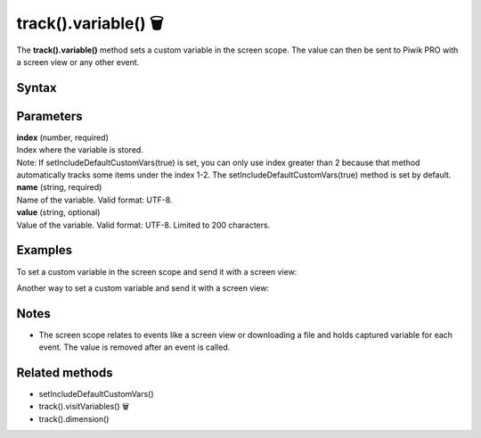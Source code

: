 .. _android track().variable():

=====================
track().variable() 🗑
=====================

.. deprecated::
    16.0.0 This method is no longer recommended. Audience Manager is no longer available in the latest product version.


The **track().variable()** method sets a custom variable in the screen scope. The value can then be sent to Piwik PRO with a screen view or any other event.

Syntax
------

.. tabs::

    .. group-tab:: Java

        .. code-block:: javascript

          TrackHelper.track().variable(index, "name", "value");


    .. group-tab:: Kotlin

        .. code-block:: javascript

          TrackHelper.track().variable(index, "name", "value")

Parameters
----------

| **index** (number, required)
| Index where the variable is stored.
| Note: If setIncludeDefaultCustomVars(true) is set, you can only use index greater than 2 because that method automatically tracks some items under the index 1-2. The setIncludeDefaultCustomVars(true) method is set by default.

| **name** (string, required)
| Name of the variable. Valid format: UTF-8.

| **value** (string, optional)
| Value of the variable. Valid format: UTF-8. Limited to 200 characters.

Examples
--------

To set a custom variable in the screen scope and send it with a screen view:

.. tabs::

    .. group-tab:: Java

        .. code-block:: javascript

          TrackHelper.track()
            .variable(1, "rating", "5");

          TrackHelper.track()
            .screen("example/product-rating")
            .title("Product rating")
            .with(getTracker());


    .. group-tab:: Kotlin

        .. code-block:: javascript

          TrackHelper.track()
            .variable(1, "rating", "5")

          TrackHelper.track()
            .screen("example/product-rating")
            .title("Product rating")
            .with(tracker)

Another way to set a custom variable and send it with a screen view:

.. tabs::

    .. group-tab:: Java

        .. code-block:: javascript

          TrackHelper.track()
            .variable(1, "rating", "5")
            .screen("example/product-rating")
            .title("Product rating")
            .with(getTracker());


    .. group-tab:: Kotlin

        .. code-block:: javascript

          TrackHelper.track()
            .variable(1, "rating", "5")
            .screen("example/product-rating")
            .title("Product rating")
            .with(tracker)


Notes
-----

* The screen scope relates to events like a screen view or downloading a file and holds captured variable for each event. The value is removed after an event is called.

Related methods
---------------

* setIncludeDefaultCustomVars()
* track().visitVariables() 🗑
* track().dimension()
